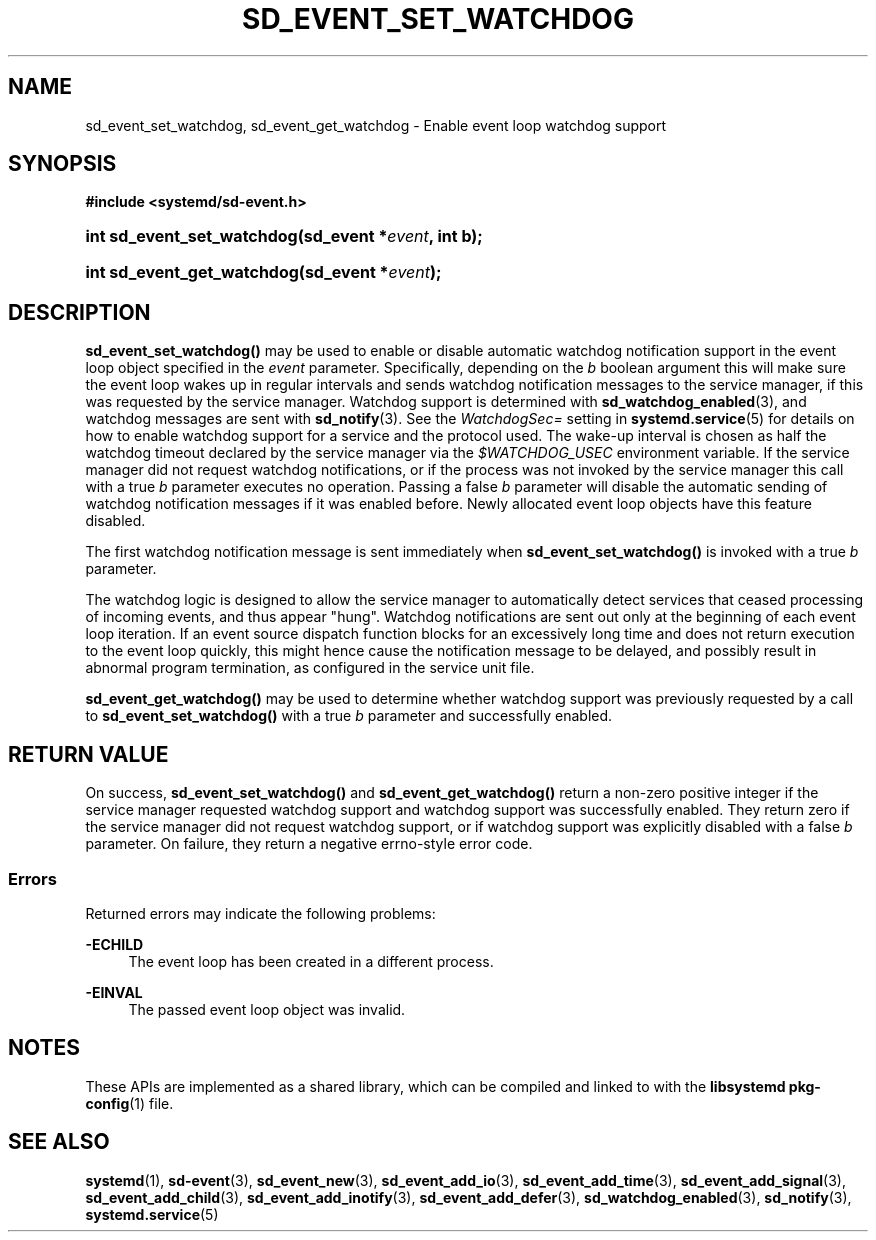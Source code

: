 '\" t
.TH "SD_EVENT_SET_WATCHDOG" "3" "" "systemd 245" "sd_event_set_watchdog"
.\" -----------------------------------------------------------------
.\" * Define some portability stuff
.\" -----------------------------------------------------------------
.\" ~~~~~~~~~~~~~~~~~~~~~~~~~~~~~~~~~~~~~~~~~~~~~~~~~~~~~~~~~~~~~~~~~
.\" http://bugs.debian.org/507673
.\" http://lists.gnu.org/archive/html/groff/2009-02/msg00013.html
.\" ~~~~~~~~~~~~~~~~~~~~~~~~~~~~~~~~~~~~~~~~~~~~~~~~~~~~~~~~~~~~~~~~~
.ie \n(.g .ds Aq \(aq
.el       .ds Aq '
.\" -----------------------------------------------------------------
.\" * set default formatting
.\" -----------------------------------------------------------------
.\" disable hyphenation
.nh
.\" disable justification (adjust text to left margin only)
.ad l
.\" -----------------------------------------------------------------
.\" * MAIN CONTENT STARTS HERE *
.\" -----------------------------------------------------------------
.SH "NAME"
sd_event_set_watchdog, sd_event_get_watchdog \- Enable event loop watchdog support
.SH "SYNOPSIS"
.sp
.ft B
.nf
#include <systemd/sd\-event\&.h>
.fi
.ft
.HP \w'int\ sd_event_set_watchdog('u
.BI "int sd_event_set_watchdog(sd_event\ *" "event" ", int\ b);"
.HP \w'int\ sd_event_get_watchdog('u
.BI "int sd_event_get_watchdog(sd_event\ *" "event" ");"
.SH "DESCRIPTION"
.PP
\fBsd_event_set_watchdog()\fR
may be used to enable or disable automatic watchdog notification support in the event loop object specified in the
\fIevent\fR
parameter\&. Specifically, depending on the
\fIb\fR
boolean argument this will make sure the event loop wakes up in regular intervals and sends watchdog notification messages to the service manager, if this was requested by the service manager\&. Watchdog support is determined with
\fBsd_watchdog_enabled\fR(3), and watchdog messages are sent with
\fBsd_notify\fR(3)\&. See the
\fIWatchdogSec=\fR
setting in
\fBsystemd.service\fR(5)
for details on how to enable watchdog support for a service and the protocol used\&. The wake\-up interval is chosen as half the watchdog timeout declared by the service manager via the
\fI$WATCHDOG_USEC\fR
environment variable\&. If the service manager did not request watchdog notifications, or if the process was not invoked by the service manager this call with a true
\fIb\fR
parameter executes no operation\&. Passing a false
\fIb\fR
parameter will disable the automatic sending of watchdog notification messages if it was enabled before\&. Newly allocated event loop objects have this feature disabled\&.
.PP
The first watchdog notification message is sent immediately when
\fBsd_event_set_watchdog()\fR
is invoked with a true
\fIb\fR
parameter\&.
.PP
The watchdog logic is designed to allow the service manager to automatically detect services that ceased processing of incoming events, and thus appear "hung"\&. Watchdog notifications are sent out only at the beginning of each event loop iteration\&. If an event source dispatch function blocks for an excessively long time and does not return execution to the event loop quickly, this might hence cause the notification message to be delayed, and possibly result in abnormal program termination, as configured in the service unit file\&.
.PP
\fBsd_event_get_watchdog()\fR
may be used to determine whether watchdog support was previously requested by a call to
\fBsd_event_set_watchdog()\fR
with a true
\fIb\fR
parameter and successfully enabled\&.
.SH "RETURN VALUE"
.PP
On success,
\fBsd_event_set_watchdog()\fR
and
\fBsd_event_get_watchdog()\fR
return a non\-zero positive integer if the service manager requested watchdog support and watchdog support was successfully enabled\&. They return zero if the service manager did not request watchdog support, or if watchdog support was explicitly disabled with a false
\fIb\fR
parameter\&. On failure, they return a negative errno\-style error code\&.
.SS "Errors"
.PP
Returned errors may indicate the following problems:
.PP
\fB\-ECHILD\fR
.RS 4
The event loop has been created in a different process\&.
.RE
.PP
\fB\-EINVAL\fR
.RS 4
The passed event loop object was invalid\&.
.RE
.SH "NOTES"
.PP
These APIs are implemented as a shared library, which can be compiled and linked to with the
\fBlibsystemd\fR\ \&\fBpkg-config\fR(1)
file\&.
.SH "SEE ALSO"
.PP
\fBsystemd\fR(1),
\fBsd-event\fR(3),
\fBsd_event_new\fR(3),
\fBsd_event_add_io\fR(3),
\fBsd_event_add_time\fR(3),
\fBsd_event_add_signal\fR(3),
\fBsd_event_add_child\fR(3),
\fBsd_event_add_inotify\fR(3),
\fBsd_event_add_defer\fR(3),
\fBsd_watchdog_enabled\fR(3),
\fBsd_notify\fR(3),
\fBsystemd.service\fR(5)
